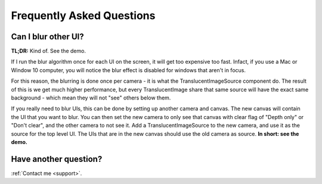 **************************
Frequently Asked Questions
**************************

Can I blur other UI?
--------------------

**TL;DR:** Kind of. See the demo.

If I run the blur algorithm once for each UI on the screen, it will get too expensive too fast.
Infact, if you use a Mac or Window 10 computer, you will notice the blur effect is disabled for windows that aren't in focus.

For this reason, the blurring is done once per camera - it is what the TranslucentImageSource component do. The result of this is we get much higher performance, but every TranslucentImage share that same source will have the exact same background - which mean they will not "see" others below them.

If you really need to blur UIs, this can be done by setting up another camera and canvas. The new canvas will contain the UI that you want to blur. You can then set the new camera to only see that canvas with clear flag of "Depth only" or "Don't clear", and the other camera to not see it. Add a TranslucentImageSource to the new camera, and use it as the source for the top level UI. The UIs that are in the new canvas should use the old camera as source. **In short: see the demo.**


Have another question?
----------------------

:ref:`Contact me <support>`.